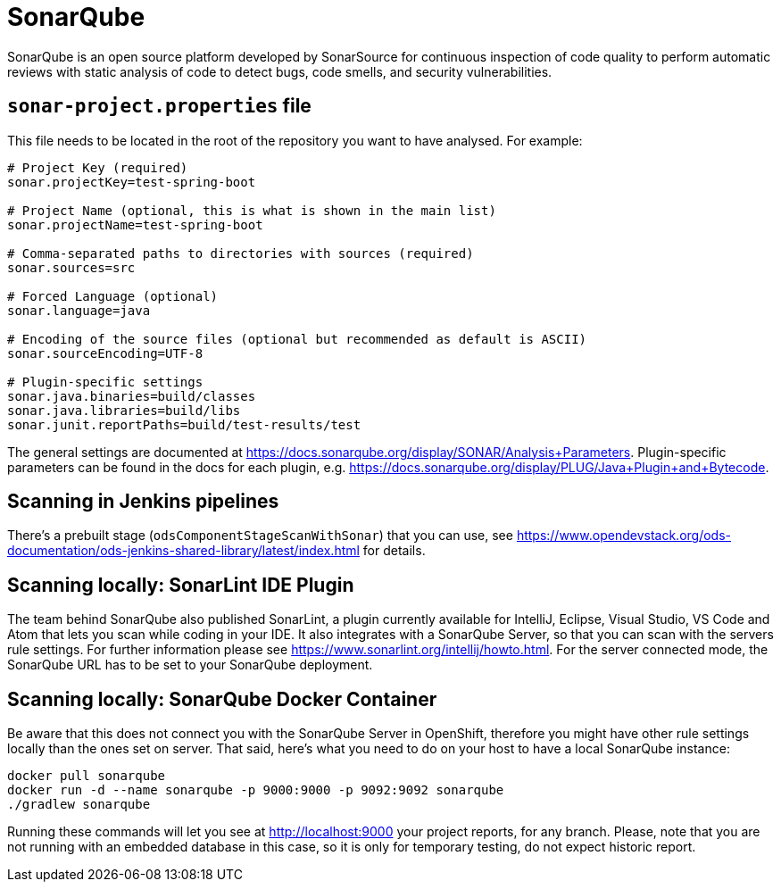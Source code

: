 = SonarQube

SonarQube is an open source platform developed by SonarSource for continuous inspection of code quality to perform automatic reviews with static analysis of code to detect bugs, code smells, and security vulnerabilities.

== `sonar-project.properties` file

This file needs to be located in the root of the repository you want to have analysed. For example:

```
# Project Key (required)
sonar.projectKey=test-spring-boot

# Project Name (optional, this is what is shown in the main list)
sonar.projectName=test-spring-boot

# Comma-separated paths to directories with sources (required)
sonar.sources=src

# Forced Language (optional)
sonar.language=java

# Encoding of the source files (optional but recommended as default is ASCII)
sonar.sourceEncoding=UTF-8

# Plugin-specific settings
sonar.java.binaries=build/classes
sonar.java.libraries=build/libs
sonar.junit.reportPaths=build/test-results/test
```

The general settings are documented at https://docs.sonarqube.org/display/SONAR/Analysis+Parameters. Plugin-specific parameters can be found in the docs for each plugin, e.g. https://docs.sonarqube.org/display/PLUG/Java+Plugin+and+Bytecode.

== Scanning in Jenkins pipelines

There's a prebuilt stage (`odsComponentStageScanWithSonar`) that you can use, see https://www.opendevstack.org/ods-documentation/ods-jenkins-shared-library/latest/index.html for details.

== Scanning locally: SonarLint IDE Plugin

The team behind SonarQube also published SonarLint, a plugin currently available for IntelliJ, Eclipse, Visual Studio, VS Code and Atom that lets you scan while coding in your IDE. It also integrates with a SonarQube Server, so that you can scan with the servers rule settings.
For further information please see https://www.sonarlint.org/intellij/howto.html. For the server connected mode, the SonarQube URL has to be set to your SonarQube deployment.


== Scanning locally: SonarQube Docker Container

Be aware that this does not connect you with the SonarQube Server in OpenShift, therefore you might have other rule settings locally than the ones set on server. That said, here's what you need to do on your host to have a local SonarQube instance:

```
docker pull sonarqube
docker run -d --name sonarqube -p 9000:9000 -p 9092:9092 sonarqube
./gradlew sonarqube
```

Running these commands will let you see at http://localhost:9000 your project reports, for any branch. Please, note that you are not running with an embedded database in this case, so it is only for temporary testing, do not expect historic report.
